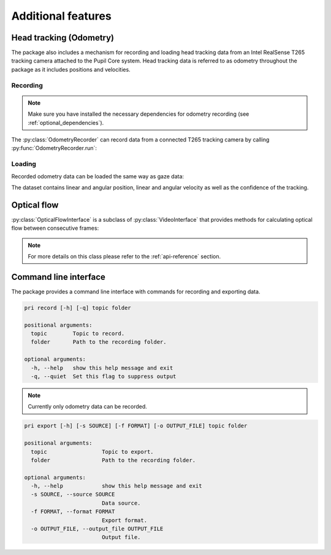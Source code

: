 Additional features
===================

Head tracking (Odometry)
------------------------

The package also includes a mechanism for recording and loading head
tracking data from an Intel RealSense T265 tracking camera attached to the
Pupil Core system. Head tracking data is referred to as odometry throughout
the package as it includes positions and velocities.

Recording
.........

.. note::

    Make sure you have installed the necessary dependencies for odometry
    recording (see :ref:`optional_dependencies`).

The :py:class:`OdometryRecorder` can record data from a connected T265
tracking camera by calling :py:func:`OdometryRecorder.run`:

.. doctest::

    >>> import pupil_recording_interface as pri
    >>> pri.OdometryRecorder('/path/to/recording/folder').run() # doctest:+SKIP

Loading
.......

Recorded odometry data can be loaded the same way as gaze data:

.. doctest::

    >>> pri.load_dataset(pri.TEST_RECORDING, odometry='recording')
    <xarray.Dataset>
    Dimensions:             (cartesian_axis: 3, quaternion_axis: 4, time: 4220)
    Coordinates:
      * time                (time) datetime64[ns] 2019-10-10T16:43:20.287212849 ... 2019-10-10T16:43:41.390241861
      * cartesian_axis      (cartesian_axis) <U1 'x' 'y' 'z'
      * quaternion_axis     (quaternion_axis) <U1 'w' 'x' 'y' 'z'
    Data variables:
        tracker_confidence  (time) int64 3 3 3 3 3 3 3 3 3 3 ... 3 3 3 3 3 3 3 3 3 3
        linear_velocity     (time, cartesian_axis) float64 0.001013 ... 0.004487
        angular_velocity    (time, cartesian_axis) float64 -0.01463 ... -0.008532
        linear_position     (time, cartesian_axis) float64 -0.1463 ... 0.001237
        angular_position    (time, quaternion_axis) float64 0.004093 ... 0.06829

The dataset contains linear and angular position, linear and angular
velocity as well as the confidence of the tracking.


Optical flow
------------

:py:class:`OpticalFlowInterface` is a subclass of :py:class:`VideoInterface`
that provides methods for calculating optical flow between consecutive frames:

.. doctest::

    >>> interface = pri.OpticalFlowInterface(pri.TEST_RECORDING, subsampling=8.)
    >>> interface.load_dataset(
    ...     start=interface.user_info['experiment_start'],
    ...     end=interface.user_info['experiment_end'])
    <xarray.Dataset>
    Dimensions:       (pixel_axis: 2, roi_x: 160, roi_y: 90, time: 22)
    Coordinates:
      * time          (time) datetime64[ns] 2019-10-10T16:43:23.237552881 ... 2019-10-10T16:43:24.175843954
      * pixel_axis    (pixel_axis) <U1 'x' 'y'
      * roi_x         (roi_x) float64 -636.0 -628.0 -620.0 ... 620.0 628.0 636.0
      * roi_y         (roi_y) float64 356.0 348.0 340.0 ... -340.0 -348.0 -356.0
    Data variables:
        optical_flow  (time, roi_y, roi_x, pixel_axis) float64 nan nan ... 7.908e-11

.. note::

    For more details on this class please refer to the :ref:`api-reference`
    section.


Command line interface
----------------------

The package provides a command line interface with commands for recording
and exporting data.

.. code-block:: console

    pri record [-h] [-q] topic folder

    positional arguments:
      topic        Topic to record.
      folder       Path to the recording folder.

    optional arguments:
      -h, --help   show this help message and exit
      -q, --quiet  Set this flag to suppress output

.. note::

    Currently only odometry data can be recorded.

.. code-block:: console

    pri export [-h] [-s SOURCE] [-f FORMAT] [-o OUTPUT_FILE] topic folder

    positional arguments:
      topic                 Topic to export.
      folder                Path to the recording folder.

    optional arguments:
      -h, --help            show this help message and exit
      -s SOURCE, --source SOURCE
                            Data source.
      -f FORMAT, --format FORMAT
                            Export format.
      -o OUTPUT_FILE, --output_file OUTPUT_FILE
                            Output file.
